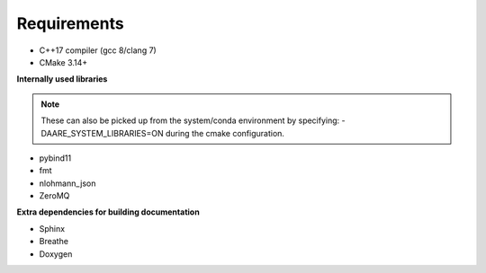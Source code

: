 Requirements
==============================================

- C++17 compiler (gcc 8/clang 7)
- CMake 3.14+

**Internally used libraries**

.. note ::

    These can also be picked up from the system/conda environment by specifying:
    -DAARE_SYSTEM_LIBRARIES=ON during the cmake configuration.

- pybind11
- fmt
- nlohmann_json
- ZeroMQ

**Extra dependencies for building documentation**

- Sphinx
- Breathe
- Doxygen